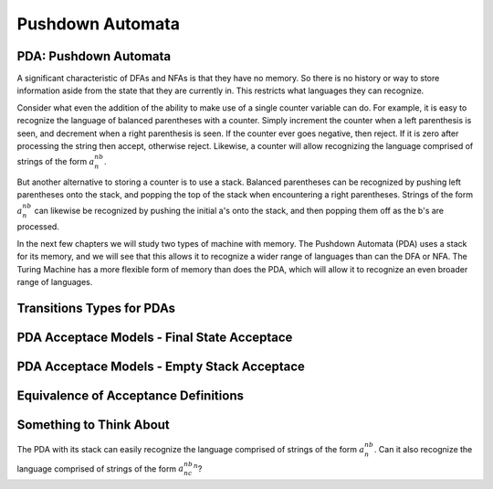 .. This file is part of the OpenDSA eTextbook project. See
.. http://opendsa.org for more details.
.. Copyright (c) 2012-2020 by the OpenDSA Project Contributors, and
.. distributed under an MIT open source license.

.. avmetadata::
   :author: Mostafa Mohammed and Cliff Shaffer
   :satisfies: PDA Module
   :topic: Pushdown Automaton


Pushdown Automata
=================

PDA: Pushdown Automata
----------------------

A significant characteristic of DFAs and NFAs is that they have no
memory.
So there is no history or way to store information aside from the
state that they are currently in.
This restricts what languages they can recognize.

Consider what even the addition of the ability to make use of a single
counter variable can do.
For example, it is easy to recognize the language of balanced
parentheses with a counter.
Simply increment the counter when a left parenthesis is seen,
and decrement when a right parenthesis is seen.
If the counter ever goes negative, then reject.
If it is zero after processing the string then accept, otherwise
reject.
Likewise, a counter will allow recognizing the language comprised of
strings of the form :math:`a^nb^n`.

But another alternative to storing a counter is to use a stack.
Balanced parentheses can be recognized by pushing left parentheses
onto the stack, and popping the top of the stack when encountering a
right parentheses.
Strings of the form :math:`a^nb^n` can likewise be recognized by
pushing the initial a's onto the stack, and then popping them off as
the b's are processed.

In the next few chapters we will study two types of machine with
memory.
The Pushdown Automata (PDA) uses a stack for its memory,
and we will see that this allows it to recognize a wider range of
languages than can the DFA or NFA.
The Turing Machine has a more flexible form of memory than does the
PDA, which will allow it to recognize an even broader range of
languages.

.. inlineav:: PDAFS ff
   :links: DataStructures/FLA/FLA.css AV/PIFLA/PDA/PDAFS.css
   :scripts: DataStructures/FLA/FA.js DataStructures/PIFrames.js AV/PIFLA/PDA/PDAFS.js
   :output: show


Transitions Types for PDAs
--------------------------

.. inlineav:: PDATransitionsFS ff
   :links: DataStructures/FLA/FLA.css AV/PIFLA/PDA/PDATransitionsFS.css
   :scripts: lib/underscore.js DataStructures/FLA/FA.js DataStructures/FLA/PDA.js DataStructures/PIFrames.js AV/PIFLA/PDA/PDATransitionsFS.js
   :output: show


PDA Acceptace Models - Final State Acceptace
--------------------------------------------

.. inlineav:: PDAAcceptanceFS ff
   :links: DataStructures/FLA/FLA.css AV/PIFLA/PDA/PDAAcceptanceFS.css
   :scripts: lib/underscore.js DataStructures/FLA/FA.js DataStructures/FLA/PDA.js DataStructures/PIFrames.js AV/PIFLA/PDA/PDAAcceptanceFS.js
   :output: show


PDA Acceptace Models - Empty Stack Acceptace
--------------------------------------------
   
.. inlineav:: PDAEmptyStackFS ff
   :links: DataStructures/FLA/FLA.css AV/PIFLA/PDA/PDAEmptyStackFS.css
   :scripts: lib/underscore.js DataStructures/FLA/FA.js DataStructures/FLA/PDA.js DataStructures/PIFrames.js AV/PIFLA/PDA/PDAEmptyStackFS.js
   :output: show


Equivalence of Acceptance Definitions
-------------------------------------

.. inlineav:: PDAAcceptEquivFS ff
   :links: DataStructures/FLA/FLA.css AV/PIFLA/PDA/PDAAcceptEquivFS.css
   :scripts: lib/underscore.js DataStructures/FLA/FA.js DataStructures/FLA/PDA.js DataStructures/PIFrames.js AV/PIFLA/PDA/PDAAcceptEquivFS.js
   :output: show


Something to Think About
------------------------

The PDA with its stack can easily recognize the language comprised of
strings of the form :math:`a^nb^n`.
Can it also recognize the language comprised of
strings of the form :math:`a^nb^nc^n`?
